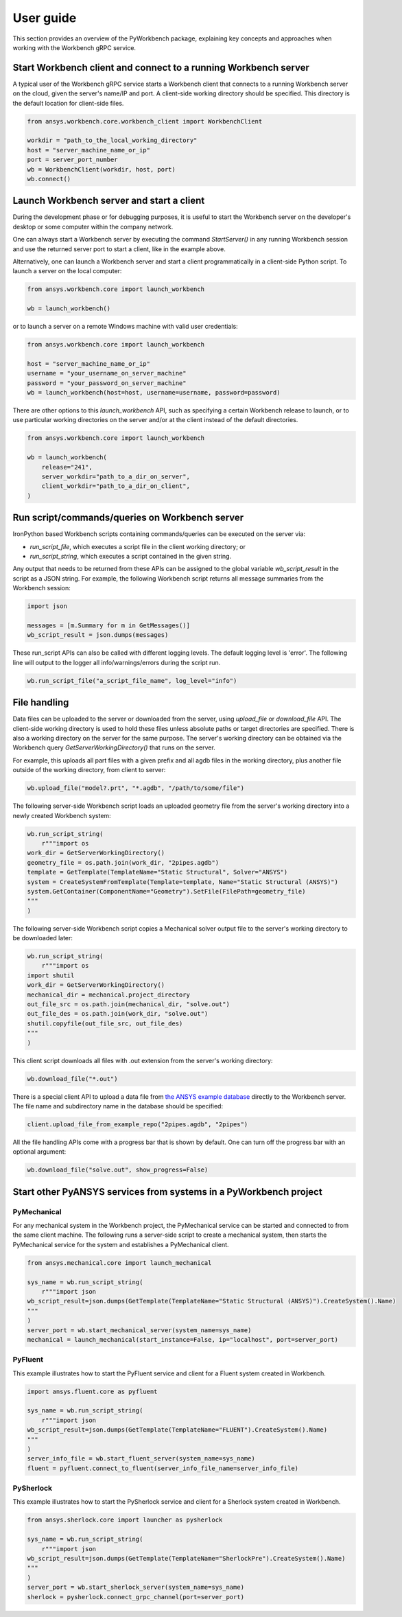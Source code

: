 User guide
##########

This section provides an overview of the PyWorkbench package, explaining
key concepts and approaches when working with the Workbench gRPC service.

Start Workbench client and connect to a running Workbench server
================================================================

A typical user of the Workbench gRPC service starts a Workbench client that connects to
a running Workbench server on the cloud, given the server's name/IP and port.
A client-side working directory should be specified. This directory is the default
location for client-side files.

.. code-block:: python

    from ansys.workbench.core.workbench_client import WorkbenchClient

    workdir = "path_to_the_local_working_directory"
    host = "server_machine_name_or_ip"
    port = server_port_number
    wb = WorkbenchClient(workdir, host, port)
    wb.connect()

Launch Workbench server and start a client
==========================================

During the development phase or for debugging purposes, it is useful to start the Workbench server on the developer's desktop or some computer within the company network.

One can always start a Workbench server by executing the command `StartServer()` in any running Workbench session and use the returned server port to start a client, like in the example above.

Alternatively, one can launch a Workbench server and start a client programmatically in a client-side Python script. To launch a server on the local computer:

.. code-block:: python

    from ansys.workbench.core import launch_workbench

    wb = launch_workbench()

or to launch a server on a remote Windows machine with valid user credentials:

.. code-block:: python

    from ansys.workbench.core import launch_workbench

    host = "server_machine_name_or_ip"
    username = "your_username_on_server_machine"
    password = "your_password_on_server_machine"
    wb = launch_workbench(host=host, username=username, password=password)

There are other options to this `launch_workbench` API, such as specifying a certain Workbench release to launch, or to use particular working directories on the server and/or at the client instead of the default directories.

.. code-block:: python

    from ansys.workbench.core import launch_workbench

    wb = launch_workbench(
        release="241",
        server_workdir="path_to_a_dir_on_server",
        client_workdir="path_to_a_dir_on_client",
    )

Run script/commands/queries on Workbench server
===============================================

IronPython based Workbench scripts containing commands/queries can be executed on the server via:

* `run_script_file`, which executes a script file in the client working directory; or
* `run_script_string`, which executes a script contained in the given string.

Any output that needs to be returned from these APIs can be assigned to the global variable `wb_script_result` in the script as a JSON string. For example, the following Workbench script returns all message summaries from the Workbench session:

.. code-block:: python

    import json

    messages = [m.Summary for m in GetMessages()]
    wb_script_result = json.dumps(messages)

These run_script APIs can also be called with different logging levels. The default logging level is 'error'. The following line will output to the logger all info/warnings/errors during the script run.

.. code-block:: python

    wb.run_script_file("a_script_file_name", log_level="info")

File handling
=============

Data files can be uploaded to the server or downloaded from the server, using `upload_file` or `download_file` API. The client-side working directory is used to hold these files unless absolute paths or target directories are specified. There is also a working directory on the server for the same purpose. The server's working directory can be obtained via the Workbench query `GetServerWorkingDirectory()` that runs on the server.

For example, this uploads all part files with a given prefix and all agdb files in the working directory, plus another file outside of the working directory, from client to server:

.. code-block:: python

    wb.upload_file("model?.prt", "*.agdb", "/path/to/some/file")

The following server-side Workbench script loads an uploaded geometry file from the server's working directory into a newly created Workbench system:

.. code-block:: python

    wb.run_script_string(
        r"""import os
    work_dir = GetServerWorkingDirectory()
    geometry_file = os.path.join(work_dir, "2pipes.agdb")
    template = GetTemplate(TemplateName="Static Structural", Solver="ANSYS")
    system = CreateSystemFromTemplate(Template=template, Name="Static Structural (ANSYS)")
    system.GetContainer(ComponentName="Geometry").SetFile(FilePath=geometry_file)
    """
    )

The following server-side Workbench script copies a Mechanical solver output file to the server's working directory to be downloaded later:

.. code-block:: python

    wb.run_script_string(
        r"""import os
    import shutil
    work_dir = GetServerWorkingDirectory()
    mechanical_dir = mechanical.project_directory
    out_file_src = os.path.join(mechanical_dir, "solve.out")
    out_file_des = os.path.join(work_dir, "solve.out")
    shutil.copyfile(out_file_src, out_file_des)
    """
    )

This client script downloads all files with .out extension from the server's working directory:

.. code-block:: python

    wb.download_file("*.out")

There is a special client API to upload a data file from `the ANSYS example database <https://github.com/ansys/example-data/tree/master/pyworkbench>`_ directly to the Workbench server. The file name and subdirectory name in the database should be specified:

.. code-block:: python

    client.upload_file_from_example_repo("2pipes.agdb", "2pipes")

All the file handling APIs come with a progress bar that is shown by default. One can turn off the progress bar with an optional argument:

.. code-block:: python

    wb.download_file("solve.out", show_progress=False)

Start other PyANSYS services from systems in a PyWorkbench project
==================================================================

PyMechanical
------------

For any mechanical system in the Workbench project, the PyMechanical service can be started and connected to from the same client machine.
The following runs a server-side script to create a mechanical system, then starts the PyMechanical service for the system and establishes a PyMechanical client.

.. code-block:: python

    from ansys.mechanical.core import launch_mechanical

    sys_name = wb.run_script_string(
        r"""import json
    wb_script_result=json.dumps(GetTemplate(TemplateName="Static Structural (ANSYS)").CreateSystem().Name)
    """
    )
    server_port = wb.start_mechanical_server(system_name=sys_name)
    mechanical = launch_mechanical(start_instance=False, ip="localhost", port=server_port)

PyFluent
--------

This example illustrates how to start the PyFluent service and client for a Fluent system created in Workbench.

.. code-block:: python

    import ansys.fluent.core as pyfluent

    sys_name = wb.run_script_string(
        r"""import json
    wb_script_result=json.dumps(GetTemplate(TemplateName="FLUENT").CreateSystem().Name)
    """
    )
    server_info_file = wb.start_fluent_server(system_name=sys_name)
    fluent = pyfluent.connect_to_fluent(server_info_file_name=server_info_file)

PySherlock
----------

This example illustrates how to start the PySherlock service and client for a Sherlock system created in Workbench.

.. code-block:: python

    from ansys.sherlock.core import launcher as pysherlock

    sys_name = wb.run_script_string(
        r"""import json
    wb_script_result=json.dumps(GetTemplate(TemplateName="SherlockPre").CreateSystem().Name)
    """
    )
    server_port = wb.start_sherlock_server(system_name=sys_name)
    sherlock = pysherlock.connect_grpc_channel(port=server_port)
